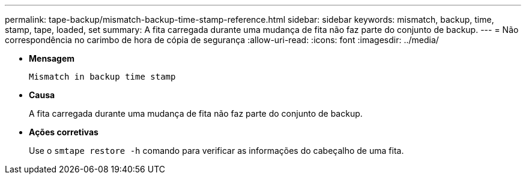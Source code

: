 ---
permalink: tape-backup/mismatch-backup-time-stamp-reference.html 
sidebar: sidebar 
keywords: mismatch, backup, time, stamp, tape, loaded, set 
summary: A fita carregada durante uma mudança de fita não faz parte do conjunto de backup. 
---
= Não correspondência no carimbo de hora de cópia de segurança
:allow-uri-read: 
:icons: font
:imagesdir: ../media/


[role="lead"]
* *Mensagem*
+
`Mismatch in backup time stamp`

* *Causa*
+
A fita carregada durante uma mudança de fita não faz parte do conjunto de backup.

* *Ações corretivas*
+
Use o `smtape restore -h` comando para verificar as informações do cabeçalho de uma fita.


